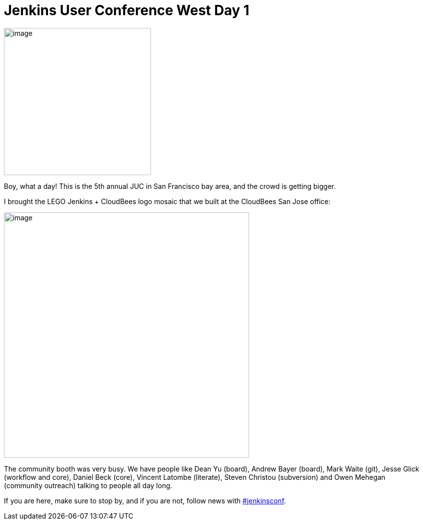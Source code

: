 = Jenkins User Conference West Day 1
:page-tags: general , juc ,pipeline ,workflow
:page-author: kohsuke

image:https://pbs.twimg.com/media/CN6MLZnUsAAj0RD.jpg[image,width=300] +


Boy, what a day! This is the 5th annual JUC in San Francisco bay area, and the crowd is getting bigger. +


I brought the LEGO Jenkins + CloudBees logo mosaic that we built at the CloudBees San Jose office:


image:https://pbs.twimg.com/media/CN6Cid3UEAEx5xK.jpg[image,width=500] +


The community booth was very busy. We have people like Dean Yu (board), Andrew Bayer (board), Mark Waite (git), Jesse Glick (workflow and core), Daniel Beck (core), Vincent Latombe (literate), Steven Christou (subversion) and Owen Mehegan (community outreach) talking to people all day long.


If you are here, make sure to stop by, and if you are not, follow news with https://twitter.com/search?q=%23jenkinsconf[#jenkinsconf].
